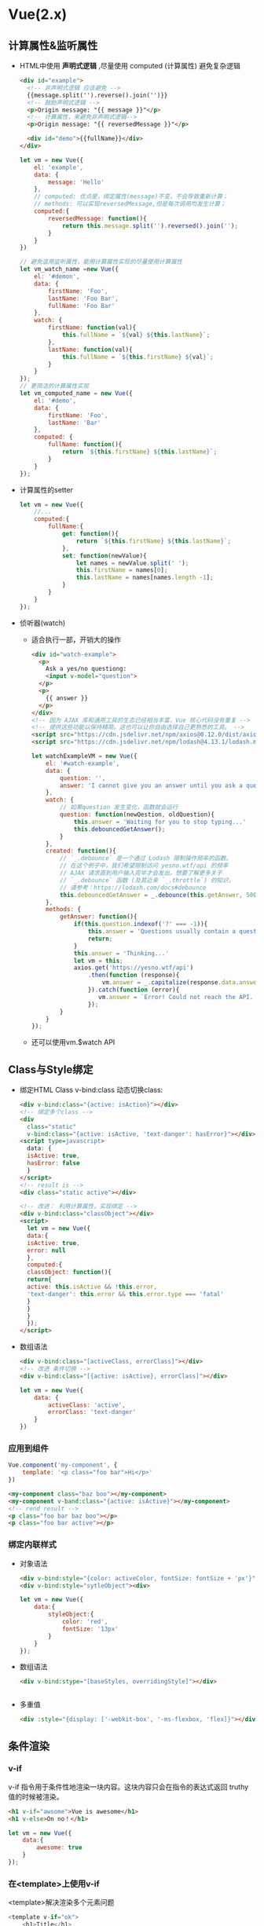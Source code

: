 * Vue(2.x)
** 计算属性&监听属性
 - HTML中使用 *声明式逻辑* ,尽量使用 computed (计算属性)
   避免复杂逻辑
   #+BEGIN_SRC html
   <div id="example">
     <!-- 非声明式逻辑 应该避免 -->
     {{message.split('').reverse().join('')}}
     <!-- 鼓励声明式逻辑 -->
     <p>Origin message: "{{ message }}"</p>
     <!-- 计算属性，来避免非声明式逻辑-->
     <p>Origin message: "{{ reversedMessage }}"</p>

     <div id="demo">{{fullName}}</div>
   </div>
   #+END_SRC
   #+BEGIN_SRC js
   let vm = new Vue({
       el: 'example',
       data: {
           message: 'Hello'
       },
       // computed: 优点是，绑定属性(message)不变，不会导致重新计算；
       // methods: 可以实现reversedMessage,但是每次调用均发生计算；
       computed:{
           reversedMessage: function(){
               return this.message.split('').reversed().join('');
           }
       }
   })

   // 避免滥用监听属性，能用计算属性实现的尽量使用计算属性
   let vm_watch_name =new Vue({
       el: '#demon',
       data: {
           firstName: 'Foo',
           lastName: 'Foo Bar',
           fullName: 'Foo Bar'
       },
       watch: {
           firstName: function(val){
               this.fullName = `${val} ${this.lastName}`;
           },
           lastName: function(val){
               this.fullName = `${this.firstName} ${val}`;
           }
       }
   });
   // 更简洁的计算属性实现
   let vm_computed_name = new Vue({
       el: '#demo',
       data: {
           firstName: 'Foo',
           lastName: 'Bar'
       },
       computed: {
           fullName: function(){
               return `${this.firstName} ${this.lastName}`;
           }
       }
   });
   #+END_SRC
 - 计算属性的setter
   #+BEGIN_SRC js
   let vm = new Vue({
       //...
       computed:{
           fullName:{
               get: function(){
                   return `${this.firstName} ${this.lastName}`;
               },
               set: function(newValue){
                   let names = newValue.split(' ');
                   this.firstName = names[0];
                   this.lastName = names[names.length -1];
               }
           }
       }
   });
   #+END_SRC
 - 侦听器(watch)
   - 适合执行一部，开销大的操作
   #+BEGIN_SRC html
   <div id="watch-example">
     <p>
       Ask a yes/no questiong:
       <input v-model="question">
     </p>
     <p>
       {{ answer }}
     </p>
   </div>
   <!-- 因为 AJAX 库和通用工具的生态已经相当丰富，Vue 核心代码没有重复 -->
   <!-- 提供这些功能以保持精简。这也可以让你自由选择自己更熟悉的工具。 -->
   <script src="https://cdn.jsdelivr.net/npm/axios@0.12.0/dist/axios.min.js"></script>
   <script src="https://cdn.jsdelivr.net/npm/lodash@4.13.1/lodash.min.js"></script>
   #+END_SRC
   #+BEGIN_SRC js
   let watchExampleVM = new Vue({
       el: '#watch-example',
       data: {
           question: '',
           answer: 'I cannot give you an answer until you ask a question!'
       },
       watch: {
           // 如果question 发生变化，函数就会运行
           question: function(newQestion, oldQuestion){
               this.answer = 'Waiting for you to stop typing...'
               this.debouncedGetAnswer();
           }
       },
       created: function(){
           // `_.debounce` 是一个通过 Lodash 限制操作频率的函数。
           // 在这个例子中，我们希望限制访问 yesno.wtf/api 的频率
           // AJAX 请求直到用户输入完毕才会发出。想要了解更多关于
           // `_.debounce` 函数 (及其近亲 `_.throttle`) 的知识，
           // 请参考：https://lodash.com/docs#debounce
           this.debouncedGetAnswer = _.debounce(this.getAnswer, 500);
       },
       methods: {
           getAnswer: function(){
               if(this.question.indexof('?' === -1)){
                   this.answer = 'Questions usually contain a question mark. ;-)'
                   return;
               }
               this.answer = 'Thinking...'
               let vm = this;
               axios.get('https://yesno.wtf/api')
                   .then(function (response){
                       vm.answer = _.capitalize(response.data.answer);
                   }).catch(function (error){
                      vm.answer = `Error! Could not reach the API. \n${error.message}`
                   });
           }
       }
   });
   #+END_SRC
   - 还可以使用vm.$watch API
** Class与Style绑定
 - 绑定HTML Class
   v-bind:class 动态切换class:
   #+BEGIN_SRC html
   <div v-bind:class="{active: isAction}"></div>
   <!-- 绑定多个class -->
   <div
     class="static"
     v-bind:class="{active: isActive, 'text-danger': hasError}"></div>
   <script type=javascript>
     data: {
     isActive: true,
     hasError: false
     }
   </script>
   <!-- result is -->
   <div class="static active"></div>

   <!-- 改进： 利用计算属性，实现绑定 -->
   <div v-bind:class="classObject"></div>
   <script>
     let vm = new Vue({
     data:{
     isActive: true,
     error: null
     },
     computed:{
     classObject: function(){
     return{
     active: this.isActive && !this.error,
     'text-danger': this.error && this.error.type === 'fatal'
     }
     }
     }
     });
   </script>
   #+END_SRC
 - 数组语法
   #+BEGIN_SRC html
   <div v-bind:class="[activeClass, errorClass]"></div>
   <!-- 改进 条件切换 -->
   <div v-bind:class="[{active: isActive}, errorClass]"></div>
   #+END_SRC
   #+BEGIN_SRC js
   let vm = new Vue({
       data: {
           activeClass: 'active',
           errorClass: 'text-danger'
       }
   })
   #+END_SRC
*** 应用到组件
 #+BEGIN_SRC js
 Vue.component('my-component', {
     template: '<p class="foo bar">Hi</p>'
 })
 #+END_SRC
 #+BEGIN_SRC html
 <my-component class="baz boo"></my-component>
 <my-component v-band:class="{active: isActive}"></my-component>
 <!-- rend result -->
 <p class="foo bar baz boo"></p>
 <p class="foo bar active"></p>
 #+END_SRC

*** 绑定内联样式
- 对象语法
  #+BEGIN_SRC html
  <div v-bind:style="{color: activeColor, fontSize: fontSize + 'px'}"></div>
  <div v-bind:style="sytleObject"><div>
  #+END_SRC
  #+BEGIN_SRC js
  let vm = new Vue({
      data:{
          styleObject:{
              color: 'red',
              fontSize: '13px'
          }
      }
  });
  #+END_SRC
- 数组语法
  #+BEGIN_SRC html
  <div v-bind:stype="[baseStyles, overridingStyle]"></div>
  #+END_SRC
  #+BEGIN_SRC js

  #+END_SRC
- 多重值
  #+BEGIN_SRC html
  <div :style="{display: ['-webkit-box', '-ms-flexbox, 'flex]}"></div>
  #+END_SRC
** 条件渲染
*** v-if
v-if 指令用于条件性地渲染一块内容。这块内容只会在指令的表达式返回 truthy 值的时候被渲染。
#+BEGIN_SRC html
<h1 v-if="awsome">Vue is awesome</h1>
<h1 v-else>On no！</h1>
#+END_SRC
#+BEGIN_SRC js
let vm = new Vue({
    data:{
        awesome: true
    }
});
#+END_SRC

*** 在<template>上使用v-if
<template>解决渲染多个元素问题
#+BEGIN_SRC js
<template v-if="ok">
    <h1>Title</h1>
    <p>Paragraph 1</p>
    <p>Paragraph 2</p>
</template>
#+END_SRC
*** v-else
对应v-if
#+BEGIN_SRC html
<div v-if="Math.random() > 0.5">
  Now your see me
</div>
<div v-else>
  Now you don't
</div>
#+END_SRC

*** v-else-if
#+BEGIN_SRC html
<div v-if="type === 'A'">A</div>
<div v-else-if="type === 'B'">B</div>
<div v-else-if=type"type === 'c'">C</div>
<div v-else>Not A/B/C</div>
#+END_SRC
*** 用key管理可复用的元素
复用已有元素不从头渲染
#+BEGIN_SRC html
<!--
    切换时不会清除用户数据
    因为使用了相同的元素<input>
  -->
<template v-if="loginType === 'username'">
  <label>Username</label>
  <input placeholder="Enter your username">
</template>
<template v-else>
  <label>Email</label>
  <input placeholder="Enter your email address">
</template>
<!--
    input 避免复用元素场景
    lable 继续复用
  -->
<template v-if="loginType === 'username'">
  <label>Username</label>
  <input placeholder="Enter your username" key="username-input">
</template>
<template v-else>
  <label>Email</label>
  <input placeholder="Enter your email address" key="email-input">
</template>

#+END_SRC
*** v-show
v-show 始终被渲染并保存，v-show只是简单的切换display属性
#+BEGIN_SRC html
<h1 v-show="ok">Hello!</h1>
#+END_SRC
*** v-if vs v-show
v-if 是“真正”的条件渲染，因为它会确保在切换过程中条件块内的事件监听器和子组件适当地被销毁和重建。
也是惰性的：如果在初始渲染时条件为假，则什么也不做——直到条件第一次变为真时，才会开始渲染条件块
一般来说，v-if 有更高的切换开销，而 v-show 有更高的初始渲染开销。因此，如果需要非常频繁地切换，则使用 v-show 较好；如果在运行时条件很少改变，则使用 v-if 较好。
*** v-if and v-for(不推荐同时使用)
当 v-if 与 v-for 一起使用时，v-for 具有比 v-if 更高的优先级
** 列表渲染(v-for="item [in|of] items")
*** v-for
#+BEGIN_SRC html
<ul id="example-1">
  <li v-for="item in items">
    {{item.message}}
  </li>
</ul>

<!-- 支持可选参数为当前索引 -->
<ul id="example-2">
  <li v-for="(item, index) in items">
    {{parentMessage}} - {{index}} - {{item.message}}
  </li>
</ul>

<!-- 迭代对象属性 -->
<ul id="v-for-object" class="demo">
  <li v-for="(value, key, index) in object">
    {{index}}.{{key}}: {{value}}
  </li>
</ul>
#+END_SRC
#+BEGIN_SRC js
let vm = new Vue({
    el: '#example-1',
    data: {
        items:[
            {message: 'Foo'},
            {message: 'Bar'}
        ]
    }
});
let vm2 = new Vue({
    el: '#example-2',
    data: {
        parentMessage: 'Parent',
        items:[
            {message: 'Foo'},
            {message: 'Bar'}
        ]
    }
});
let vm3 = new Vue({
    el: '#v-for-object',
    data: {
        object: {
            firstName: 'John',
            lastName: 'Doe',
            age: 30
        }
    }
});
#+END_SRC

*** key
#+BEGIN_SRC html
<div v-for="item in items" :key="item.id"></div>
#+END_SRC
*** 数组更新检测
- 变异方法
  #+BEGIN_SRC js
  example1.items.push({message: 'Baz'});
  #+END_SRC
  - push()
  - pop()
  - shift()
  - unshift()
  - splice()
  - sort()
  - reverse()
- 替换数组
  #+BEGIN_SRC js
  example1.items = example1.items.filter(function(item){
      return item.message.match(/Foo/);
  });
  #+END_SRC
- 注意事项
  由于 JavaScript 的限制，Vue 不能检测以下变动的数组：
  1. 当你利用索引直接设置一个项时，例如：vm.items[indexOfItem] = newValue
  2. 当你修改数组的长度时，例如：vm.items.length = newLength
  3. example
     #+BEGIN_SRC js
     let vm = new Vue({
         data:{
             items:['a', 'b', 'c']
         }
     });
     vm.items[1] = 'x'; // vue not reaponse
     vm.items.length = 2; // vue not response
     #+END_SRC
  4. 解决方案
     #+BEGIN_SRC js
     Vue.set(vm.items, indexOfItem, newValue);
     vm.items.splice(indexOfItem, 1, newValue);

     vm.$set(vm.items, indexOfItem, newValue);
     vm.items.splice(newLength);
     #+END_SRC
- 对象更改检测注意事项
  1. 还是由于 JavaScript 的限制，Vue 不能检测对象属性的添加或删除：
     #+BEGIN_SRC js
     let vm = new Vue({
         data: {
             a: 1
         }
     });
     vm.b = 2; // vm.b 不是响应式的

     // 利用Vue.set(object,key, value)方法向嵌入对象j体啊你啊响应式属性
     vm.$set(vm.userProfile, 'age', 27);

     // 添加多个属性
     // Object.assign(), _.extend()
     /*
       错误示范
     Object.assign(vm.userProfile, {
         age: 27,
         favorityColor: 'Vue Green'
     })
     ,*/
     // 正确示范
     vm.userProfile = Object.assign({}, vm.userProfile, {
         age:27,
         favoriteColor: 'Vue Green'
     })
     #+END_SRC
- 显示过滤/排序结果
  #+BEGIN_SRC js
  // computed 方案(惰性求值，更高效)
  // metnods 方案(每次都执行)
  let vm = new Vue({
      data: {
          numbers: [1, 2, 3, 4, 5]
      },
      computed: {
          evenNumbers: function(){
              return this.numbers.filter(function(number){
                  return number %2 === 0;
              })
          }
      },
      methods: {
          even: function(numbers){
              return numbers.filter(function (number){
                  return number % 2 === 0;
              });
          }
      }
  });
  #+END_SRC
- 一段范围ie的v-for
  #+BEGIN_SRC html
  <div>
    <span v-for="n in 10">{{n }}</span>
  </div>
  <!-- 1 2 3 4 5 6 7 8 9 10 -->

  <!-- v-for on a <template> -->
  <ul>
    <template v-for="item in items">
      <li>{{item.msg}}</li>
      <li class="driver" role="presentation"></li>
    </template>
  </ul>

  <!-- v-for with v-if -->
  <li v-for="todo in todos" v-if="!todo.isComplete">
    {{todo}}
  </li>

  <ul v-if="todos.length">
    <li v-for="todo in todos">{{ todo }}</li>
  </ul>
  <p v-else>No todos left!</p>

  <!-- v-for 组件-->
  <my-component v-for="item in items" :key="item.id"></my-component>
  <my-component1
    v-for="(item, index) in items"
    v-bind:item="item"
    v-bind:index="index"
    v-bind:key="item.id"></my-component1>

  <!-- example -->
  <div id="todo-list-example">
    <form v-on:submit.prevent="addNewTodo">
      <label for="new-todo">Add a todo</label>
      <input
        v-mode="newTodoText"
        id="new-todo"
        placeholder="E.g. Feed the cat">
      <button>Add</button>
    </form>
    <ul>
      <li
        <!-- 必要的 is=... -->
        is="todo-item"
        v-for="(todo, index) in todos"
        v-bind:key="todo.id"
        v-bind:title="todo.title"
        v-on:remove="todos.splice(index, 1)"
        ></li>
    </ul>
  </div>
  #+END_SRC
  #+BEGIN_SRC js
  Vue.component('todo-item', {
      template: '\
  <li>\
  {{title}}\
  <button v-on:click="$emit(\'remove\')">Remove</button>\
  </li>\
  ',
      props: ['title']
  });

  new Vue({
      el: '#todo-list-example',
      data: {
          newTodoText:'',
          todos:[
              {
                  id: 1,
                  title: 'Do the dishes'
              },{
                  id: 2,
                  title: 'Take out the trash'
              },{
                  id: 3,
                  title: 'Mow the lawn'
              }
          ],
          nextTodoId: 4
      },
      methods:{
          addNewTodo: function(){
              this.todos.push({
                  id: this.nextTodoId++,
                  title: this.newTodoText
              });
              this.newTodoText = '';
          }
      }
  })
  #+END_SRC
** 事件处理
*** 监听事件(v-on)
#+BEGIN_SRC html
<div id="v-on-demo">
  <button v-on:click="counter += 1">Add 1</button>
  <p>The button above has been clicked {{counter}} times.</p>
</div>
#+END_SRC
#+BEGIN_SRC js
let vOnDemo = new Vue({
    el: '#example-1',
    data: {
        counter: 0
    }
});
#+END_SRC
*** 事件处理方法
#+BEGIN_SRC html
<div id="v-on-demo2">
  <!-- `greet` 是下面定义的方法名 -->
  <button v-on:click="greet">Greet</button>
</div>
#+END_SRC
#+BEGIN_SRC js
let vOnDemo2 = new Vue({
    el: 'v-on-demo2',
    data: {
        name: 'Vue.js'
    },
    // 在 `methods` 对象中定义方法
    methons: {
        greet: function(event){
            // `this` 在方法李指向当前Vue实例
            alert(`Hello ${this.name}!`);
            // `event` 是DOM事件
            if(event){
                alert(event.target.tagName);
            }
        }
    }
});
#+END_SRC
*** 内联处理器中的方法
#+BEGIN_SRC html
<div id="example-3">
  <button v-on:click="say('hi')">Say hi</button>
  <button v-on:click="say('what')">Say what</button>
  <button v-on:click="warn('Form cannot be submitted yet.', $event)">
    Submit
  </button>
</div>
#+END_SRC
#+BEGIN_SRC js
let example3 = new Vue({
    el: '#example-3',
    methods:{
        say: function(message){
            alert(message);
        },
        swan: function(message, event){
            if(event){
                event.preventDefault()
            }
            alert(message)
        }
    }
});
#+END_SRC
*** 事件修饰符
- event.preventDefault()
- event.stopPropagation()
- .stop 阻止单击事件继续传播
- .prevent (阻止) 提交事件不再重载页面
- .capture 事件预先捕获处理
- .self 自身触发时调用
- .once 只触发一次，也可作用到 *组件事件上*
- .passive (被动) 能提升移动端性能，立即触发
*** 按键修饰符
#+BEGIN_SRC html
<!-- 只有在 `key` 是 `Enter` 时调用 `vm.submit()` -->
<input v-on:keyup.enter="submit">
<input v-on:keyup.page-down="onPageDown">
#+END_SRC
*** 按键码
- .entry
- .tab
- .delete
- .esc
- .space
- .up
- .down
- .left
- .right
- Vue.config.keyCodes.f1 = 112 ; 自定义按键码
*** 系统修饰键
- .ctrl
- .alt
- .shift
- .meta
#+BEGIN_SRC html
<!-- Alt + C -->
<input @keyup.alt.67="clear">
<div @click.ctrl="doSomething">Do something</div>
#+END_SRC

*** .exact 修饰符
.exact 修饰符允许你控制由精确的系统修饰符组合触发的事件。
#+BEGIN_SRC html
<!-- 即使 Alt 或 Shift 被一同按下时也会触发 -->
<button @click.ctrl="onClick">A</button>
<!-- 有且只有 Ctrl 被按下的时候才触发 -->
<button @click.ctrl.exact="onCtrlClick">A</button>
<!-- 没有任何系统修饰符被按下的时候才触发 -->
<button @click.exact="onClick">A</button>
#+END_SRC

*** 鼠标修饰符
- .left
- .right
- .middle
** 表单输入绑定(v-model)
你可以用 v-model 指令在表单 <input>、<textarea>及<select>元素上创建双向数据绑定。
- text 和 textarea 元素使用 value 属性和 input 事件；
  #+BEGIN_SRC html
  <!-- 单行文本 -->
  <input v-mode="message" placeholder="edit me">
  <p>Message is: {{message}}</p>
  <!-- 多行文本 -->
  <span>Multiline message is:</span>
  <p style="white-space: pre-line;">{{messaeg}}</p>
  <br>
  <textarea v-mode="message" placeholder="add multiple line"></textarea>
  #+END_SRC
- checkbox 和 radio 使用 checked 属性和 change 事件；
  #+BEGIN_SRC html
  <input type="checkbox" id="checkbox" v-model="checked">
  <label for="checkbox">{{checked}}</label>

  <div id="example-3">
    <input type="checkbox" id="jack" value="Jack" v-model="checkedNames">
    <label for="jack">Jack</label>
    <input type="checkbox" id="john" value="John" v-model="checkedNames">
    <label for="john">John</label>
    <input type="checkbox" id="mike" value="Mike" v-model="checkedNames">
    <label for="mike">Mike</label>
    <br>
    <span>Checked names: {{ checkedNames }}</span>
  </div>

  <!-- radio -->
  <div id="example-4">
    <input type="radio" id="one" value="One" v-model="picked">
    <label for="one">One</label>
    <br>
    <input type="radio" id="two" value="Two" v-model="picked">
    <label for="two">Two</label>
    <br>
    <span>Picked: {{ picked }}</span>
  </div>
  #+END_SRC
- select 字段将 value 作为 prop 并将 change 作为事件。
  #+BEGIN_SRC html
  <div id="example-5">
    <select v-model="selected">
      <option disabled value="">请选择</option>
      <option>A</option>
      <option>B</option>
      <option>C</option>
    </select>
    <span>Selected: {{ selected }}</span>
  </div>

  <div id="example-6">
    <select v-model="selected" multiple style="width: 50px;">
      <option>A</option>
      <option>B</option>
      <option>C</option>
    </select>
    <br>
    <span>Selected: {{ selected }}</span>
  </div>

  <select v-model="selected">
    <option v-for="option in options" v-bind:value="option.value">
      {{ option.text }}
    </option>
  </select>
  <span>Selected: {{ selected }}</span>
  <!--
  new Vue({
    el: '...',
    data: {
      selected: 'A',
      options: [
        { text: 'One', value: 'A' },
        { text: 'Two', value: 'B' },
        { text: 'Three', value: 'C' }
      ]
    }
  })
    -->

  <input
    type="checkbox"
    v-model="toggle"
    true-value="yes"
    false-value="no"
  >
  <!--
  // 当选中时
  vm.toggle === 'yes'
  // 当没有选中时
  vm.toggle === 'no'
    -->

  <input type="radio" v-model="pick" v-bind:value="a">
  <!--
  // 当选中时
  vm.pick === vm.a
    -->

  <select v-model="selected">
      <!-- 内联对象字面量 -->
    <option v-bind:value="{ number: 123 }">123</option>
  </select>
  <!--
  // 当选中时
  typeof vm.selected // => 'object'
  vm.selected.number // => 123
  -->
  #+END_SRC
- 修饰符
  - .lazy
    #+BEGIN_SRC html
    <!-- 在“change”时而非“input”时更新 -->
    <input v-model.lazy="msg" >
    #+END_SRC
  - .number
    #+BEGIN_SRC html
    <input v-model.number="age" type="number">
    #+END_SRC
  - .trim
    #+BEGIN_SRC html
    <!--如果要自动过滤用户输入的首尾空白字符，可以给 v-model 添加 trim 修饰符：-->
    <input v-mode.trim="msg">
    #+END_SRC
** 组件基础
*** 基本示例
#+BEGIN_SRC js
Vue.component('button-counter', {
    // data 必须是函数，否则多个组件共享一份数据
    data: function(){
        return{
            count: 0
        }
    },
    template: '<button v-on:click="count++"> You clicked me
{{count}}times.</button>'
})
#+END_SRC
#+BEGIN_SRC html
<div id="component-demo">
  <button-counter></button-counter>
  <button-counter></button-counter>
  <button-counter></button-counter>
</div>
new Vue({el: '#components-demo'})
#+END_SRC
*** 组件的组织
通常一个应用会以一棵嵌套的组件树的形式来组织：
例如，你可能会有页头、侧边栏、内容区等组件，每个组件又包含了其它的像导航链接、博文之类的组件。
- 注册类型
  - 全局注册
  - 局部注册
*** 通过Prop向子组件传递数据
#+BEGIN_SRC js
Vue.component('blog-post', {
    props: ['title'],
    template: '<h3>{{title}}</h3>'
})

new Vue({
    el: '#blog-post-demo',
    data: {
        posts: [
            {id: 1, title: 'My journey with Vue'},
            {id: 2, title: 'Blogging with Vue'},
            {id: 3, title: 'Why Vue is so fun'},
        ]
    }
})
#+END_SRC
#+BEGIN_SRC html
<blog-post title="My journey with Vue"></blog-post>
<blog-post title="Blogging with Vue"></blog-post>
<blog-post title="Why Vue is so fun"></blog-post>

<blog-post
  v-for="post in posts"
  v-bind:key="post.id"
  v-bind:title="post.title">
#+END_SRC
*** 单个根元素
#+BEGIN_SRC html
<div class="blog-post">
  <h3>{{title}}</h3>
  <div v-html="content"></div>
</div>

<!--
    单property越来越复杂
    导致绑定太多
  -->
<blog-post
  v-for="post in posts"
  v-bind:key="post.id"
  v-bind:title="post.title"
  v-bind:content="post.content"
  v-bind:publishedAt="post.publishedAt"
  v-bind:comments="post.comments"
  ></blog-post>
<!-- 解决过多绑定 -->
<blog-post
  v-for="post in posts"
  v-bind:key="post.id"
  v-bind:post="post">
#+END_SRC
#+BEGIN_SRC js
Vue.component('blog-post',{
    props: ['post'],
    template:'
<div class="blog-post">
<h3>{{post.title}}</h3>
<div v-html="post.content"></div>
</div>
'
})
#+END_SRC
*** 监听子组件事件
- 向父组件发送事件
- 如： 放大某博文字号，让其他页面保持默认
  #+BEGIN_SRC js
  Vue.component('blog-post', {
    props: ['post'],
    template: `
      <div class="blog-post">
        <h3>{{ post.title }}</h3>
        <!-- 添加单独放大字号的按钮 -->
        <button v-on:click="$emit('enlarge-text', 0.1)">
          Enlarge text
        </button>
        <div v-html="post.content"></div>
      </div>
    `
  })
  new Vue({
      el: '#blog-posts-event-demo'
      data: {
          posts: [/*...*/],
          postFontSize: 1
      }
  })
  #+END_SRC
  #+BEGIN_SRC html
  <div id="blog-posts-events-demo">
    <div :style="{fontSize: postFontSize + 'em'}">
      <blog-post
        v-for="post in posts"
        v-bind:key="post.id"
        v-bind:post="post"
        <!-- v-on:enlarge-text="onEnlargeText" -->
        v-on:enlarge-text="postFontSize += $event"
        ></blog-post>
    </div>
  </div>
  #+END_SRC

*** 在组件上使用 v-model
#+BEGIN_SRC html
<input v-mode="searchText">
<!-- 等价 -->
<input
  v-bind:value="searchText"
  v-on:input="searchText=$event.target.value>">

<!-- 在组件上应用 -->
<custom-input
  v-bind:value="searchText"
  v-on:input="searchText=$event">
#+END_SRC
#+BEGIN_SRC js
Vue.component('custom-input',{
    props: ['value'],
    template:`
<input
  v-bind:value="value"
  v-on:input="$emit('input', $event.target.value)"
`
})
#+END_SRC

*** 通过插槽分发内容

#+BEGIN_SRC html
<alert-box>
  Something bad happen
</alert-box>
#+END_SRC
#+BEGIN_SRC js
Vue.component('alert-box', {
    template:`
<div class="demo-alert-box">
<strong>Error!</strong>
<slot></slot>
</div>
`
}) 
#+END_SRC

*** 动态组件

#+BEGIN_SRC html
<!-- 组件会在 `currentTabComponent` 改变时改变 -->
<component v-bind:is="currentTabComponent"></component>
#+END_SRC

*** 解析DOM模板时的注意事项

**** 元素约束
#+BEGIN_SRC html
<table>
  <!-- 对组件没有条件约束 -->
  <blog-post-row></blog-post-row>
</table>
<table>
  <!-- 解决条件约束 -->
  <tr is="blog-post-row"></tr>
</table>
#+END_SR

需要注意的是如果我们从以下来源使用模板的话，这条限制是不存在的：
- 字符串 (例如：template: '...')
- 单文件组件 (.vue)
- <script type="text/x-template">
** 组件注册
*** 组件名
- 全局注册Vue.component('my-component-name', {...})
- kebab-case(推荐) 'my-component-name'
- PascalCase 'MyComponentName'
*** 全局注册
*** 局部注册
#+BEGIN_SRC js
var ComponentA = {/*...*/}
var ComponentB = {/*...*/}
var ComponentC = {/*...*/}

new Vue({
    el: '#app',
    components: {
        // component-a 不能在 component-b 中使用
        'component-a': ComponentA,
        'component-b': ComponentB
    }
})

/* 组件嵌套
 ,*/
let ComponentA = {/*...*/}
let ComponentB = {
    components: {
        'component-a': ComponentA
    }
}
#+END_SRC
*** 模块系统
- 在模块系统中局部注册
  - dirs(webpack)
    - components
      - ComponentB.[js|vue]
        #+BEGIN_SRC js
        // ComponentB.js
        import ComponentA from './ComponentA'
        import ComponentC from './ComponentC'

        export default {
            components: {
                ComponentA,
                ComponentC
            }
        }
        #+END_SRC
- 基础组件的自动化全局注册
  #+BEGIN_SRC js
  // src/main.js
  import Vue from 'vue'
  import upperFirst from 'lodash/upperFirst'
  import camelCase from 'loadash/camelCase'

  const requireComponent = require.context(
      // 其组件目录的相对路径
      './components',
      // 是否查询其子目录
      false,
      // 匹配基础组件文件名的正则表达式
      /Base[A-Z]\w+\.(vue|js)$/
  )

  requireComponent.keys().forEach(fileName =>{
      // 获取组件配置
      const componentConfig = requireComponent(fileName)
      // 获取组件的 PascalCase 命名
      const componentName = upperFirst(
          camelCase(
              // 剥去文件名开头的 `./` 和结尾的扩展名
              fileName.replace(/^\.\/(.*)\.\w+$/, '$1')
          )
      )
      // 全局注册组件
      Vue.component(
          componentName,
          // 如果这个组件选项是通过 `export default` 导出的，
          // 那么就会优先使用 `.default`，
          // 否则回退到使用模块的根。
          componentConfig.default || componentConfig
      )
  })
  #+END_SRC
** Prop
*** Prop的大小写(camelCase vs kebab-case)
#+BEGIN_SRC js
Vue.component('blog-post', {
  // 在 JavaScript 中是 camelCase 的
  props: ['postTitle'],
  template: '<h3>{{ postTitle }}</h3>'
})
#+END_SRC
#+BEGIN_SRC html
<!-- 在 HTML 中是 kebab-case 的 -->
<blog-post post-title="hello!"></blog-post>
#+END_SRC
*** Prop类型
#+BEGIN_SRC js
Vue.component('blog-post',{
    props:{
        title: String,
        likes: Number,
        isPublished: Boolean,
        commandIds: Array,
        author: Object
    }
})
#+END_SRC
#+BEGIN_SRC html
<blog-post title="My journey with Vue"></blog-post>

<!-- 动态赋予一个变量的值 -->
<blog-post v-bind:title="post.title"></blog-post>

<!-- 动态赋予一个复杂表达式的值 -->
<blog-post
  v-bind:title="post.title + ' by ' + post.author.name"
  ></blog-post>

<!-- 即便 `42` 是静态的，我们仍然需要 `v-bind` 来告诉 Vue -->
<!-- 这是一个 JavaScript 表达式而不是一个字符串。-->
<blog-post v-bind:likes="42"></blog-post>

<!-- 用一个变量进行动态赋值。-->
<blog-post v-bind:likes="post.likes"></blog-post>

<!-- 传入boolean值 -->
<!-- 包含该 prop 没有值的情况在内，都意味着 `true`。-->
<blog-post is-published></blog-post>

<!-- 即便 `false` 是静态的，我们仍然需要 `v-bind` 来告诉 Vue -->
<!-- 这是一个 JavaScript 表达式而不是一个字符串。-->
<blog-post v-bind:is-published="false"></blog-post>

<!-- 用一个变量进行动态赋值。-->
<blog-post v-bind:is-published="post.isPublished"></blog-post>


<!-- 即便数组是静态的，我们仍然需要 `v-bind` 来告诉 Vue -->
<!-- 这是一个 JavaScript 表达式而不是一个字符串。-->
<blog-post v-bind:comment-ids="[234, 266, 273]"></blog-post>

<!-- 用一个变量进行动态赋值。-->
<blog-post v-bind:comment-ids="post.commentIds"></blog-post>


<!-- 即便对象是静态的，我们仍然需要 `v-bind` 来告诉 Vue -->
<!-- 这是一个 JavaScript 表达式而不是一个字符串。-->
<blog-post
  v-bind:author="{
    name: 'Veronica',
    company: 'Veridian Dynamics'
  }"
></blog-post>

<!-- 用一个变量进行动态赋值。-->
<blog-post v-bind:author="post.author"></blog-post>
#+END_SRC
*** 单向数据流
所有的 prop 都使得其父子 prop 之间形成了一个 *单向下行绑定*
这意味着你 *不应该* 在一个子组件内部 *改变 prop*
*** Prop验证
- 提倡
- demo
  #+BEGIN_SRC js
  Vue.component('my-component',{
      props: {
          // 基础的类型检查 (`null` 和 `undefined` 会通过任何类型验证)
          propA: Number,
          // 多个可能的类型
          propB: [String, Number],
          // 必填的字符串
          propC: {
              type: String,
              require: true
          },
          // 带有默认值的数字
          propD: {
              type: Number,
              default: 100
          },
          // 带有默认值的对象
          propE: {
              type: Object,
              // 对象或数组默认值必须从一个工厂函数获取
              default: function(){
                  return {message: 'hello'}
              }
          },
          // 自定义验证函数
          propF: {
              validator: function(value){
                  // 这个值必须匹配下列字符串中的一个
                  return ['success', 'warning', 'danger'].indexOf(value) !== -1
              }
          }
      }
  })
  #+END_SRC
- 类型检查
  instanceof
*** 非Prop的特性
想象一下你通过一个 Bootstrap 插件使用了一个第三方的 <bootstrap-date-input> 组件，这个插件需要在其 <input> 上用到一个 data-date-picker 特性。我们可以将这个特性添加到你的组件实例上：
然后这个 data-date-picker="activated" 特性就会自动添加到 <bootstrap-date-input> 的根元素上。
- 替换合并已有的特性
- 禁用特性继承 *inheritAttrs: false*
  #+BEGIN_SRC js
  Vue.component('base-input',{
      inherityAttrs: false,
      props: ['label', 'value'],
      template:`
  <label>
  {{label}}
  <input
  v-bind="$attrs"
  v-bind:value="value"
  v-on:input="$emit('input', $event.target.value)"
  >
  </label>
  `
  })
  #+END_SRC
** 自定义事件
- 大小写敏感(推荐始终用kebab-case)
  #+BEGIN_SRC js
  this.$emit('myEvent')
  #+END_SRC
  #+BEGIN_SRC html
  <!-- 没有效果 -->
  <my-component v-on:my-event="doSomething"></my-component>
  #+END_SRC
- v-model
  #+BEGIN_SRC js
  Vue.component('base-checkbox', {
    model: {
      prop: 'checked',
      event: 'change'
    },
    props: {
      checked: Boolean
    },
    template: `
      <input
        type="checkbox"
        v-bind:checked="checked"
        v-on:change="$emit('change', $event.target.checked)"
      >
    `
  })
  #+END_SRC
- 将原生事件绑定到组件
  #+BEGIN_SRC html
  <!-- 但是无法解决 父类是label的情况-->
  <base-input v-on:focus.native="onFocus"></base-input>
  #+END_SRC
  为了解决这个问题，Vue 提供了一个 $listeners
  属性，它是一个对象，里面包含了作用在这个组件上的所有监听器。例如：
  #+BEGIN_SRC js
  Vue.component('base-input', {
    inheritAttrs: false,
    props: ['label', 'value'],
    computed: {
      inputListeners: function () {
        var vm = this
        // `Object.assign` 将所有的对象合并为一个新对象
        return Object.assign({},
          // 我们从父级添加所有的监听器
          this.$listeners,
          // 然后我们添加自定义监听器，
          // 或覆写一些监听器的行为
          {
            // 这里确保组件配合 `v-model` 的工作
            input: function (event) {
              vm.$emit('input', event.target.value)
            }
          }
        )
      }
    },
    template: `
      <label>
        {{ label }}
        <input
          v-bind="$attrs"
          v-bind:value="value"
          v-on="inputListeners"
        >
      </label>
    `
  })
  #+END_SRC
- .sync 双向绑定prop
  v-bind不能和表达式一起使用
** 插槽
- 插槽内容(内容分发)
  #+BEGIN_SRC html
  <navigation-link url="/profile">Your Profile</navigation-link>

  <!-- navigation template -->
  <a
    v-bind:href="url"
    class="nav-link">
    <slot></slot>
  </a>

  <!-- 可能扩展 -->
  <navigation-link url="/profile">
    <!-- 添加一个 Font Awesome 图标 -->
    <span class="fa fa-user"></span>
    Your Profile
  </navigation-link>
  #+END_SRC
- 编译作用域
  #+BEGIN_SRC html
  <navigation-link url="/profile">
    <!-- 无法访问 {{url}} -->
    Logged in as {{ user.name }}
  </navigation-link>
  #+END_SRC
- 后备内容
  #+BEGIN_SRC html
  <button type="submit">
    <slot>Submit</slot>
  </button>

  <!-- default -->
  <submit-button></submit-button>
  <button type="submit">
    Submit
  </button>

  <!-- set default to Save -->
  <submit-button>Save</submit-button>
  <!-- result -->
  <button type="submit">
    Save
  </button>
  #+END_SRC
* @vue/cli(3.x)
** 介绍
- @vue/cli + @vue/cli-server-global
  0配置原型开发
- @vue/cli-service
  运行时依赖，基于webpack
*** 系统组件
- CLI(@vue/cli)
  npm install -g @vue/cli
  需要全局安装
  vue 构建框架
  vue serve 构建想法原型
  vue ui 通过一套图形化的界面管理所有的项目
- CLI(@vue/cli-service) 服务
  它是一个 npm 包，局部安装在每个 @vue/cli 创建的项目中。
  CLI 服务是构建于 webpack 和 webpack-dev-server 之上的。
  项目内部的 vue-cli-service 命令，提供 serve、build 和 inspect 命令。
- CLI插件
  - name: 
    内建插件： @vue/cli-plugin-*
    社区插件： vue-cli-plugin-*
  - Babel/TypeScript
  - ESLint
  - end-to-end
  - unit test
** 安装
   #+BEGIN_SRC sh
   # npm uninstall vue-cli -g
   # yarn global remove vue-cli
   npm install -g @vue/cli
   # OR
   yarn global add @vue/cli
   vue --version
   #+END_SRC
** 基础
*** 快速原型开发
**** 前言
    vue serve/build
    *.vue
    npm install -g @vue/cli-service-global
    vue serve 的缺点就是它需要安装全局依赖，
    这使得它在不同机器上的一致性不能得到保证。因此这只适用于快速原型开发。
**** vue serve
     #+BEGIN_SRC text
     Usage: serve [options] [entry]

     在开发环境模式下零配置为 .js 或 .vue 文件启动一个服务器


     Options:

       -o, --open  打开浏览器
       -c, --copy  将本地 URL 复制到剪切板
       -h, --help  输出用法信息
     #+END_SRC
     vue server [main.js/index.js/App.vue/app.vue]
     vue server MyComponent.vue
**** vue build
     #+BEGIN_SRC text
     Usage: build [options] [entry]

     在生产环境模式下零配置构建一个 .js 或 .vue 文件


     Options:

       -t, --target <target>  构建目标 (app | lib | wc | wc-async, 默认值：app)
       -n, --name <name>      库的名字或 Web Components 组件的名字 (默认值：入口文件名)
       -d, --dest <dir>       输出目录 (默认值：dist)
       -h, --help             输出用法信息
     #+END_SRC
*** 创建项目
**** vue create
     vue create <project-name>
     preset default/manually
     ~/.vuerc 保存preset配置
     vue create --help
     #+BEGIN_SRC text
     用法：create [options] <app-name>

     创建一个由 `vue-cli-service` 提供支持的新项目


     选项：

       -p, --preset <presetName>       忽略提示符并使用已保存的或远程的预设选项
       -d, --default                   忽略提示符并使用默认预设选项
       -i, --inlinePreset <json>       忽略提示符并使用内联的 JSON 字符串预设选项
       -m, --packageManager <command>  在安装依赖时使用指定的 npm 客户端
       -r, --registry <url>            在安装依赖时使用指定的 npm registry
       -g, --git [message]             强制 / 跳过 git 初始化，并可选的指定初始化提交信息
       -n, --no-git                    跳过 git 初始化
       -f, --force                     覆写目标目录可能存在的配置
       -c, --clone                     使用 git clone 获取远程预设选项
       -x, --proxy                     使用指定的代理创建项目
       -b, --bare                      创建项目时省略默认组件中的新手指导信息
       -h, --help                      输出使用帮助信息
     #+END_SRC
*** 插件和Preset
**** 在现有项目中添加插件
     vue add @vue/eslint
     vue add @vue-plugin-eslint
     vue add apollo # 社区包
     #特殊情况
     vue add router
     vue add vuex
     vue invoke <plugin> ; 跳过安装，直接调用生成器；
     我们推荐在运行 vue add 之前将项目的最新状态提交，
     因为该命令可能调用插件的文件生成器并很有可能更改你现有的文件。
**** 指定其他配置
     如果出于一些原因你的插件列在了该项目之外的其它 package.json 文件里，
     你可以在自己项目的 package.json 里设置 vuePlugins.resolveFrom 
     选项指向包含其它 package.json 的文件夹。
     例如，如果你有一个 .config/package.json 文件：
     #+BEGIN_SRC json
     {
         "vuePlugins": {
             "resolveFrom": ".config"
         }
     }
     #+END_SRC
**** 项目本地插件
     如果你需要在项目里直接访问插件 API 而不需要创建一个完整的插件，
     你可以在 package.json 文件中使用 vuePlugins.service 选项：
     你也可以通过 vuePlugins.ui 选项添加像 UI 插件一样工作的文件：
     package.json
     #+BEGIN_SRC json
     {
       "vuePlugins": {
         "service": ["my-commands.js"],
           "ui": ["my-ui.js"]
       }
     }
     #+END_SRC
**** Preset
     ~/.vuerc
     
     #+BEGIN_SRC json
     {
         "useConfigFiles": true,
         "router": true,
         "vuex": true,
         "cssPreprocessor": "sass",
         "plugins":{
             "@vue/cli-plugin-babel":{},
             "@vue/cli-plugin-eslint":{
                 "config": "airbnb",
                 "lintOn": ["save", "commit"]
             }
         },
         "configs":{
             "vue":{},
             "postcss":{},
             "eslintConfig":{},
             "jest":{}
         }
     }
     #+END_SRC

     如果useConfigFiles = true 将合并到package.json或相应配置文件中。
     configs 值将被合并到vue.config.js中。
***** 插件版本管理
      #+BEGIN_SRC json
      {
          "plugins": {
              "@vue/cli-plugin-eslint":{
                  // 版本管理
                  "version": "^3.0.0",
                  // 名列提示
                  "prompts": true
              }
          }
      }
      #+END_SRC
***** 远程Preset
      - git repo
        - preset.json 包含 preset 数据的主要文件（必需）。
        - generator.js 一个可以注入或是修改项目中文件的 Generator。
        - prompts.js 一个可以通过命令行对话为 generator 收集选项的 prompts 文件。
      - vue create --preset username/repo my-project
        vue create --preset gitlab:username/repo --clone my-project
        vue create --preset bitbucket:username/repo --clone my-project
        # ./my-preset 应当是一个包含 preset.json 的文件夹
        vue create --preset ./my-preset my-project
        # 或者，直接使用当前工作目录下的 json 文件：
        vue create --preset my-preset.json my-project
*** CLI 服务
**** 使用命令
     #+BEGIN_SRC sh
     # @vue/cli-service
     # npm run vue-cli-service
     # ./node_modules/.bin/vue-cli-serivce
     #+END_SRC
     #+BEGIN_SRC json
     // package.json
     {
         "secripts":{
             "serve": "vue-cli-service serve",
             "build": "vue-cli-service build"
         }
     }
     #+END_SRC
     #+BEGIN_SRC sh
     npm run serve
     # or
     npx vue-cli-service serve
     #+END_SRC
     #+BEGIN_SRC text
     用法：vue-cli-service serve [options] [entry]

     选项：

       --open    在服务器启动时打开浏览器
       --copy    在服务器启动时将 URL 复制到剪切版
       --mode    指定环境模式 (默认值：development)
       --host    指定 host (默认值：0.0.0.0)
       --port    指定 port (默认值：8080)
       --https   使用 https (默认值：false)

     用法：vue-cli-service build [options] [entry|pattern]

     选项：

       --mode        指定环境模式 (默认值：production)
       --dest        指定输出目录 (默认值：dist)
       --modern      面向现代浏览器带自动回退地构建应用
       --target      app | lib | wc | wc-async (默认值：app)
       --name        库或 Web Components 模式下的名字
                     (默认值：package.json 中的 "name" 字段或入口文件名)
       --no-clean    在构建项目之前不清除目标目录
       --report      生成 report.html 以帮助分析包内容
       --report-json 生成 report.json 以帮助分析包内容
       --watch       监听文件变化

     用法：vue-cli-service inspect [options] [...paths]

     选项：

       --mode    指定环境模式 (默认值：development)
     #+END_SRC
**** 缓存和并行处理
****** cache-loader
       会默认为 Vue/Babel/TypeScript 编译开启。
       文件会缓存在 node_modules/.cache 中——如果你遇到了编译方面的问题，
       *记得先删掉缓存目录之后再试试看*
****** thread-loader 会在多核 CPU 的机器上为 Babel/TypeScript 转译开启。
**** Git Hook(yorkie)
     #+BEGIN_SRC json
     // package.json
     {
         "gitHooks": {
             "pre-commit": "lint-staged"
         }
     }
     #+END_SRC
** 开发
*** 浏览器兼容性
**** browserslist
     - package.json => browserslist
     - .browserslistrc
     - @babel/preset-env & Autoprefixer
**** Polyfill
***** useBuiltIns:'usage'
      @vue/babel-preset-app
***** Lib,Component
      @vue/babel-preset-env useBuiltIns: false
**** 现代模式
     vue-cli-service build --modern
     - <script type="module"> 现代版
     - <script nomodule> 旧版本
     #+BEGIN_SRC text
     <script type="module"> 需要配合始终开启的 CORS 进行加载。这意味着你的服务器必须返回诸如 Access-Control-Allow-Origin: * 的有效的 CORS 头。如果你想要通过认证来获取脚本，可使将 crossorigin 选项设置为 use-credentials。
     同时，现代浏览器使用一段内联脚本来避免 Safari 10 重复加载脚本包，所以如果你在使用一套严格的 CSP，你需要这样显性地允许内联脚本：
     Content-Security-Policy: script-src 'self' 'sha256-4RS22DYeB7U14dra4KcQYxmwt5HkOInieXK1NUMBmQI='
     #+END_SRC
*** HTML和静态资源
**** HTML
***** index文件
       public/index.html 文件是一个会被 html-webpack-plugin 处理的模板。
***** 插值
       因为 index 文件被用作模板，所以你可以使用 lodash template 语法插入内容：
       <%= VALUE %> 用来做不转义插值；
       <%- VALUE %> 用来做 HTML 转义插值；
       <% expression %> 用来描述 JavaScript 流程控制。
       <link rel="icon" href="<%= BASE_URL %>favicon.ico">
***** Preload
       <link rel="preload"> 是一种 resource hint，用来指定页面加载后很快会被用到的资源，
       所以在页面加载的过程中，我们希望在浏览器开始主体渲染之前尽早 preload。
***** Prefetch
       <link rel="prefetch"> 是一种 resource hint，用来告诉浏览器在页面加载完成后，
       利用空闲时间提前获取用户未来可能会访问的内容。
       #+BEGIN_SRC js
       // vue.config.js
       module.exports = {
         chainWebpack: config => {
           // 移除 prefetch 插件
           config.plugins.delete('prefetch')

           // 或者
           // 修改它的选项：
           config.plugin('prefetch').tap(options => {
             options[0].fileBlacklist = options[0].fileBlacklist || []
             options[0].fileBlacklist.push(/myasyncRoute(.)+?\.js$/)
             return options
           })
         }
       }

       //当 prefetch 插件被禁用时，你可以通过 webpack 的内联注释手动选定要提前获取的代码区块：
       import(/* webpackPrefetch: true */ './someAsyncComponent.vue')
       #+END_SRC
***** 不生成index
       #+BEGIN_SRC js
       // vue.config.js
       module.exports = {
         // 去掉文件名中的 hash
         filenameHashing: false,
         // 删除 HTML 相关的 webpack 插件
         chainWebpack: config => {
           config.plugins.delete('html')
           config.plugins.delete('preload')
           config.plugins.delete('prefetch')
         }
       }
       // 然而这样做并不是很推荐
       #+END_SRC
***** 构建一个多页应用
       构建好的应用将会在不同的入口之间高效共享通用的 chunk 以获得最佳的加载性能。
       #+BEGIN_SRC js
       module.exports = {
         pages: {
           index: {
             // page 的入口
             entry: 'src/index/main.js',
             // 模板来源
             template: 'public/index.html',
             // 在 dist/index.html 的输出
             filename: 'index.html',
             // 当使用 title 选项时，
             // template 中的 title 标签需要是 <title><%= htmlWebpackPlugin.options.title %></title>
             title: 'Index Page',
             // 在这个页面中包含的块，默认情况下会包含
             // 提取出来的通用 chunk 和 vendor chunk。
             chunks: ['chunk-vendors', 'chunk-common', 'index']
           },
           // 当使用只有入口的字符串格式时，
           // 模板会被推导为 `public/subpage.html`
           // 并且如果找不到的话，就回退到 `public/index.html`。
           // 输出文件名会被推导为 `subpage.html`。
           subpage: 'src/subpage/main.js'
         }
       }
       #+END_SRC

**** 处理静态资源
     - JavaScript 被导入或在 template/CSS 中通过相对路径被引用
       这类引用会被 webpack 处理
     - 放置在 public 目录下或通过绝对路径被引用
       这类资源将会直接被拷贝，而不会经过 webpack 的处理。
***** 从相对路径导入
      当你在 JavaScript、CSS 或 *.vue 文件中使用相对路径 
      (必须以 . 开头) 引用一个静态资源时，该资源将会被包含进入 webpack 的依赖图中。
      #+BEGIN_SRC js
      // vue.config.js
      module.exports = {
        chainWebpack: config => {
          config.module
            .rule('images')
              .use('url-loader')
                .loader('url-loader')
                .tap(options => Object.assign(options, { limit: 10240 }))
        }
      }
      #+END_SRC
***** URL转换规则
      - 绝对路径
      - ./* 基于文件系统相对路径
      - ~* 这意味着你甚至可以引用 Node 模块中的资源：
      - @* 它的用处在于 Vue CLI 默认会设置一个指向 <projectRoot>/src 
           的别名 @。(仅作用于模版中)
***** public文件夹
      任何放置在 public 文件夹的静态资源都会被简单的复制
      *而不经过 webpack*
      你需要通过绝对路径来引用它们。
      public 目录提供的是一个 *应急手段*
      <link rel="icon" href="<%= BASE_URL %>favicon.ico">
      #+BEGIN_SRC js
      data () {
        return {
          publicPath: process.env.BASE_URL
        }
      }
      #+END_SRC
      <img :src="`${publicPath}my-image.png`">

      何时使用 public 文件夹
      你需要在构建输出中指定一个文件的名字。
      你有上千个图片，需要动态引用它们的路径。
      有些库可能和 webpack 不兼容，这时你除了将其用一个独立的 <script> 标签引入没有别的选择。
**** CSS相关
***** 原生支持
      PostCSS
      CSS Modules
      Sass
      Less
      Stylus
***** 引用静态资源
      所有编译后的 CSS 都会通过 css-loader 来解析其中的 url() 引用
      另外要注意的是如果你想要引用一个 npm 依赖中的文件，
      或是想要用 webpack alias，则需要在路径前加上 ~ 的前缀来避免歧义。
***** 预处理器
      你可以在创建项目的时候选择预处理器 (Sass/Less/Stylus)。
      #+BEGIN_SRC sh
      # Sass
      npm install -D sass-loader node-sass

      # Less
      npm install -D less-loader less

      # Stylus
      npm install -D stylus-loader stylus
      #+END_SRC
      #+BEGIN_SRC html
      // *.vue
      <style lang="scss">
        $color: red;
      </style>
      #+END_SRC
***** 自动化导入
      style-resource-loader
      vue-cli-plugin-style-resource-loader
***** PostCSS
      .prostcssrc
      postcss-load-config
      vue.config.js => css.loaderOptions.postcss
      autoprefixer
***** CSS Modules
      <style module>
      .module.[css|less|sass|styl]
      #+BEGIN_SRC js
      import styles from './foo.module.css'
      // 所有支持的预处理器都一样工作
      import sassStyles from './foo.module.scss'
      #+END_SRC
**** webpack相关
***** 简单的配置方式
      #+BEGIN_SRC js
      // vue.config.js
      module.exports = {
        configureWebpack: {
          plugins: [
            new MyAwesomeWebpackPlugin()
          ]
        }
      }

      module.exports = {
        configureWebpack: config => {
          if (process.env.NODE_ENV === 'production') {
            // 为生产环境修改配置...
          } else {
            // 为开发环境修改配置...
          }
        }
      }
      #+END_SRC
**** 环境变量和模式
***** 环境变量
.env                # 在所有的环境中被载入
.env.local          # 在所有的环境中被载入，但会被 git 忽略
.env.[mode]         # 只在指定的模式中被载入
.env.[mode].local   # 只在指定的模式中被载入，但会被 git 忽略

FOO=bar
VUE_APP_SECRET=secret
***** 模式
****** development vue-cli-service serve
****** proeuction  vue-cli-service build 和 vue-cli-service test:e2e
****** test        vue-cli-service test:unit
***** Sample: Staging
      .env
      VUE_APP_TITLE=My App
      
      .env.staging
      NODE_ENV=production
      VUE_APP_TITLE=My App (staging)
***** 客户端侧代码中使用环境变量
      只有以 VUE_APP_ 开头的变量会被 webpack.DefinePlugin 静态嵌入到客户端侧的包中。
      你可以在应用的代码中这样访问它们：
      console.log(process.env.VUE_APP_SECRET)
      NODE_ENV: development/production/test
      BASE_URL: vue.config.js => publicPath

**** 构建目标(vue-cli-service build --target <name>)
***** 应用
      index.html 会带有注入的资源和 resource hint
      第三方库会被分到一个独立包以便更好的缓存
      小于 4kb 的静态资源会被内联在 JavaScript 中
      public 中的静态资源会被复制到输出目录中
***** 库
**** 部署
***** 通用指南
      如果你用 Vue CLI 处理静态资源并和后端框架一起作为部署的一部分，
      那么你需要的仅仅是确保 Vue CLI 生成的构建文件在正确的位置，
      并遵循后端框架的发布方式即可。

      如果你独立于后端部署前端应用——
      也就是说后端暴露一个前端可访问的 API，然后前端实际上是纯静态应用。
      那么你可以将 dist 目录里构建的内容部署到任何静态文件服务器中，
      但要确保正确的 publicPath。
***** 本地预览
***** history.pushState
***** CORS
***** PWA
***** Platform Guides
***** GitHub Pages
****** https://<username>.github.io
      如果打算将项目部署到 https://<USERNAME>.github.io/ 上 , 
      publicPath 将默认被设为 "/"，你可以忽略这个参数。
****** https://github.com/<username>/<repo>
       可将 publicPath 设为 "/<REPO>/" 。 举个例子， 
       如果仓库名字为 "my-project"，vue.config.js 的内容应如下所示:
       #+BEGIN_SRC js
       module.exports = {
         publicPath: process.env.NODE_ENV === 'production'
           ? '/my-project/'
           : '/'
       }
       #+END_SRC
       #+BEGIN_SRC sh
       #!/usr/bin/env sh

       # 当发生错误时中止脚本
       set -e

       # 构建
       npm run build

       # cd 到构建输出的目录下 
       cd dist

       # 部署到自定义域域名
       # echo 'www.example.com' > CNAME

       git init
       git add -A
       git commit -m 'deploy'

       # 部署到 https://<USERNAME>.github.io
       # git push -f git@github.com:<USERNAME>/<USERNAME>.github.io.git master

       # 部署到 https://<USERNAME>.github.io/<REPO>
       # git push -f git@github.com:<USERNAME>/<REPO>.git master:gh-pages

       cd -

       #您还可以在 CI 设置中配置上述脚本，以便在每次推送时启用自动部署。
       #+END_SRC